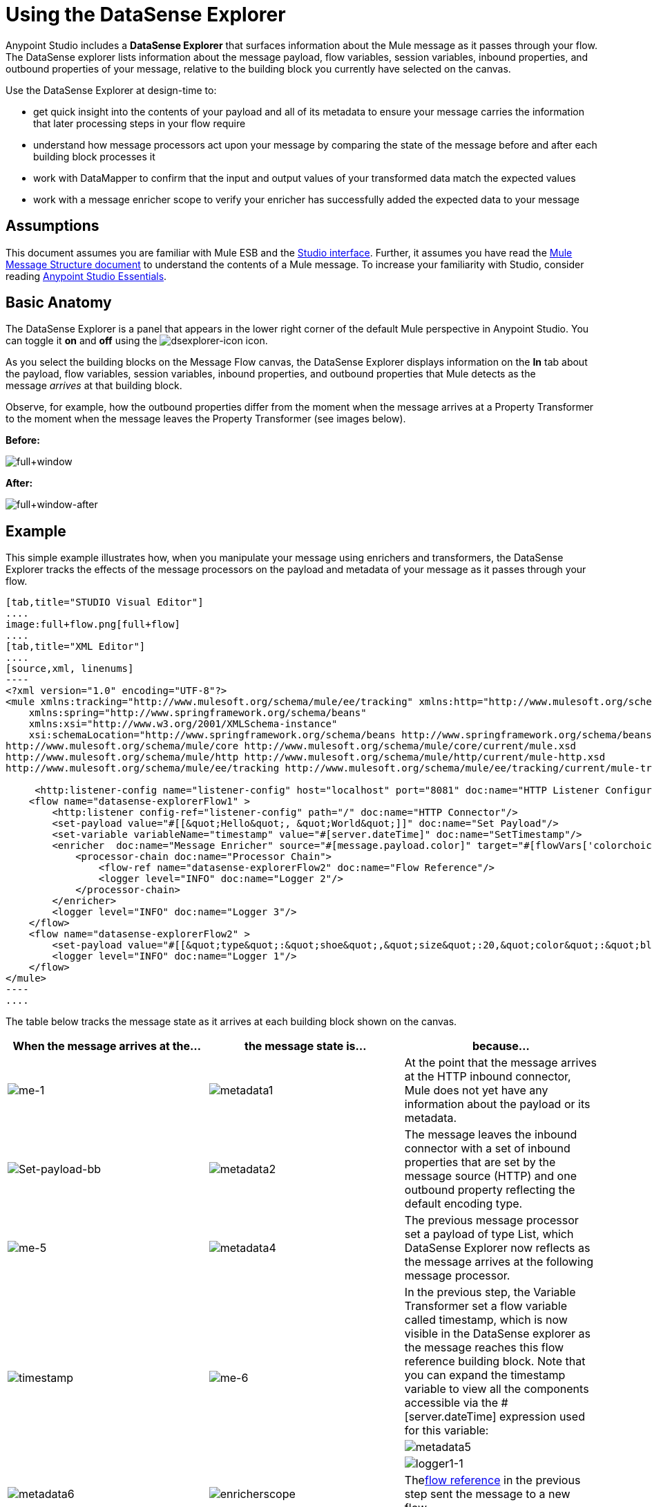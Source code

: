 = Using the DataSense Explorer
:keywords: anypoint studio, studio, mule esb, datasense, metadata, meta data


Anypoint Studio includes a *DataSense Explorer* that surfaces information about the Mule message as it passes through your flow. The DataSense explorer lists information about the message payload, flow variables, session variables, inbound properties, and outbound properties of your message, relative to the building block you currently have selected on the canvas. 

Use the DataSense Explorer at design-time to:

* get quick insight into the contents of your payload and all of its metadata to ensure your message carries the information that later processing steps in your flow require
* understand how message processors act upon your message by comparing the state of the message before and after each building block processes it 
* work with DataMapper to confirm that the input and output values of your transformed data match the expected values
* work with a message enricher scope to verify your enricher has successfully added the expected data to your message

== Assumptions

This document assumes you are familiar with Mule ESB and the link:/anypoint-studio/v/6/index[Studio interface]. Further, it assumes you have read the link:/mule-user-guide/v/3.6/mule-message-structure[Mule Message Structure document] to understand the contents of a Mule message. To increase your familiarity with Studio, consider reading link:/anypoint-studio/v/6/index[Anypoint Studio Essentials]. 

== Basic Anatomy

The DataSense Explorer is a panel that appears in the lower right corner of the default Mule perspective in Anypoint Studio. You can toggle it *on* and *off* using the image:dsexplorer-icon.png[dsexplorer-icon] icon.

As you select the building blocks on the Message Flow canvas, the DataSense Explorer displays information on the *In* tab about the payload, flow variables, session variables, inbound properties, and outbound properties that Mule detects as the message _arrives_ at that building block. 

Observe, for example, how the outbound properties differ from the moment when the message arrives at a Property Transformer to the moment when the message leaves the Property Transformer (see images below).

*Before:*

image:full+window.png[full+window]

*After:*

image:full+window-after.png[full+window-after]

== Example

This simple example illustrates how, when you manipulate your message using enrichers and transformers, the DataSense Explorer tracks the effects of the message processors on the payload and metadata of your message as it passes through your flow.

[tabs]
------
[tab,title="STUDIO Visual Editor"]
....
image:full+flow.png[full+flow]
....
[tab,title="XML Editor"]
....
[source,xml, linenums]
----
<?xml version="1.0" encoding="UTF-8"?>
<mule xmlns:tracking="http://www.mulesoft.org/schema/mule/ee/tracking" xmlns:http="http://www.mulesoft.org/schema/mule/http" xmlns="http://www.mulesoft.org/schema/mule/core" xmlns:doc="http://www.mulesoft.org/schema/mule/documentation"
    xmlns:spring="http://www.springframework.org/schema/beans" 
    xmlns:xsi="http://www.w3.org/2001/XMLSchema-instance"
    xsi:schemaLocation="http://www.springframework.org/schema/beans http://www.springframework.org/schema/beans/spring-beans-current.xsd
http://www.mulesoft.org/schema/mule/core http://www.mulesoft.org/schema/mule/core/current/mule.xsd
http://www.mulesoft.org/schema/mule/http http://www.mulesoft.org/schema/mule/http/current/mule-http.xsd
http://www.mulesoft.org/schema/mule/ee/tracking http://www.mulesoft.org/schema/mule/ee/tracking/current/mule-tracking-ee.xsd">
  
     <http:listener-config name="listener-config" host="localhost" port="8081" doc:name="HTTP Listener Configuration"/>
    <flow name="datasense-explorerFlow1" >
        <http:listener config-ref="listener-config" path="/" doc:name="HTTP Connector"/>
        <set-payload value="#[[&quot;Hello&quot;, &quot;World&quot;]]" doc:name="Set Payload"/>
        <set-variable variableName="timestamp" value="#[server.dateTime]" doc:name="SetTimestamp"/>
        <enricher  doc:name="Message Enricher" source="#[message.payload.color]" target="#[flowVars['colorchoice']]">
            <processor-chain doc:name="Processor Chain">
                <flow-ref name="datasense-explorerFlow2" doc:name="Flow Reference"/>
                <logger level="INFO" doc:name="Logger 2"/>
            </processor-chain>
        </enricher>
        <logger level="INFO" doc:name="Logger 3"/>
    </flow>
    <flow name="datasense-explorerFlow2" >
        <set-payload value="#[[&quot;type&quot;:&quot;shoe&quot;,&quot;size&quot;:20,&quot;color&quot;:&quot;blue&quot;]]" doc:name="Set New Payload"/>
        <logger level="INFO" doc:name="Logger 1"/>
    </flow>
</mule>
----
....
------
The table below tracks the message state as it arrives at each building block shown on the canvas.

[%header,cols="34,33,33"]
|===
|When the message arrives at the... |the message state is... |because...
|image:me-1.png[me-1] |image:metadata1.png[metadata1] |At the point that the message arrives at the HTTP inbound connector, Mule does not yet have any information about the payload or its metadata.
|image:Set-payload-bb.png[Set-payload-bb] |image:metadata2.png[metadata2] |The message leaves the inbound connector with a set of inbound properties that are set by the message source (HTTP) and one outbound property reflecting the default encoding type.
|image:me-5.png[me-5] |image:metadata4.png[metadata4] a|The previous message processor set a payload of type List, which DataSense Explorer now reflects as the message arrives at the following message processor.
.3+|image:timestamp.png[timestamp]
.3+|image:me-6.png[me-6] |In the previous step, the Variable Transformer set a flow variable called timestamp, which is now visible in the DataSense explorer as the message reaches this flow reference building block. Note that you can expand the timestamp variable to view all the components accessible via the #[server.dateTime] expression used for this variable:
|image:metadata5.png[metadata5]
|image:logger1-1.png[logger1-1] |image:metadata6.png[metadata6]
|image:enricherscope.png[enricherscope]
|Thelink:/mule-user-guide/v/3.6/flow-reference-component-reference[flow reference] in the previous step sent the message to a new flow.
|image:metadata8.png[metadata8] |image:enricher-configuration.png[enricher-configuration]
|The Set Payload transformer in the previous step set the payload as a map with three elements. DataSense Explorer shows the map keys and types.
|image:metadata8.png[metadata8] |image:enricher-configuration.png[enricher-configuration]
|	When processing is finished in the flow referenced by the flow reference element, the message returns to the original flow with its newly set payload.
|image:logger3.png[logger3] |image:metadata9.png[metadata9]
|The Enricher acts on the message after processing within its scope is completed. Click on the Message Enricher header bar to view the message as it is about to be enriched. Note that the Payload is once again a List, because the Enricher inputs and outputs the payload from the message processor before its scope, not from the contents of its scope. However, the configuration of the enricher acts upon the contents of its scope. In this case, the enricher extracts the key "color" from the map and sets it as a flow variable, "colorchoice":
The results are visible in the DataSense Explorer in the next building block.
|image:logger3.png[logger3] |image:metadata9.png[metadata9] |Observe that the flow variable colorchoice, added by the Enricher, now appears in the DataSense Explorer.

|===

== Tips

* The DataSense Explorer displays only the payload and metadata information that Anypoint Studio can determine at design-time. Thus, for example, imagine you set a session variable on the message in one flow. That session variable is not visible in the DataSense Explorer in another flow within the same application because at design-time, Studio cannot determine the message origin of a flow or subflow and thus cannot predict whether the session variable would propagate to that flow. To observe the details of how your session variables move through your message, use the Visual Debugger to inspect your message in a controlled test run of your application.
* Hover over the items listed in the DataSense Explorer for more information. For properties or variables that you set explicitly in your flow with transformers and enrichers, the hovertext indicates the name of the building block earlier in the flow that was responsible for adding that metadata. +

image:property+was+defined+in.png[property+was+defined+in]

== See Also

* link:/mule-user-guide/v/3.6/mule-message-structure[Mule message]
* link:/anypoint-studio/v/5/studio-visual-debugger[Debug mode]
* link:/mule-user-guide/v/3.6/mule-expression-language-mel[Mule Expression Language]
